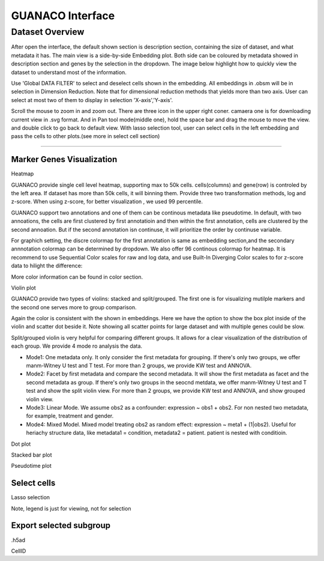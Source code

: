 GUANACO Interface
===============

Dataset Overview
-----------
After open the interface, the default shown section is description section, containing the size of dataset, and what metadata it has. The main view is a side-by-side Embedding plot. Both side can be coloured by metadata showed in description section and genes by the selection in the dropdown. The image below highlight how to quickly view the dataset to understand most of the information.

.. image:: assets/interface1.png
   :width: 1000

Use 'Global DATA FILTER' to select and deselect cells shown in the embedding. All embeddings in .obsm will be in selection in Dimension Reduction. Note that for dimensional reduction methods that yields more than two axis. User can select at most two of them to display in selection 'X-axis','Y-axis'.

Scroll the mouse to zoom in and zoom out. There are three icon in the upper right coner. camaera one is for downloading current view in .svg format. And in Pan tool mode(middle one), hold the space bar and drag the mouse to move the view. and double click to go back to default view. With lasso selection tool, user can select cells in the left embedding and pass the cells to other plots.(see more in select cell section)

----

Marker Genes Visualization
^^^^^^^^^^^^^^^^^^^^^^^^^^


Heatmap

GUANACO provide single cell level heatmap, supporting max to 50k cells. cells(columns) and gene(row) is controled by the left area. If dataset has more than 50k cells, it will binning them. Provide three two transformation methods, log and z-score. When using z-score, for better visualization , we used 99 percentile.

GUANACO support two annotations and one of them can be continous metadata like pseudotime. In default, with two annoations, the cells are first clustered by first annotatioin and then within the first annotation, cells are clustered by the second annoation. But if the second annotation isn continuse, it will prioritize the order by continuse variable.

.. image:: assets/heatmap.png
   :width: 1000

For graphich setting, the discre colormap for the first annotation is same as embedding section,and the secondary annnotation colormap can be determined by dropdown. We also offer 96 continous colormap for heatmap. It is recommend to use Sequential Color scales for raw and log data, and use Built-In Diverging Color scales to for z-score data to hilight the difference:

.. image:: assets/z-score_heatmap.png
   :width: 1000

More color information can be found in color section.


Violin plot

GUANACO provide two types of violins: stacked and split/grouped. The first one is for visualizing mutilple markers and the second one serves more to group comparison.

.. image:: assets/violin1.png
   :width: 1000

Again the color is consistent with the shown in embeddings. Here we have the option to show the box plot inside of the violin and scatter dot beside it. Note showing all scatter points for large dataset and with multiple genes could be slow.


Split/grouped violin is very helpful for comparing different groups. It allows for a clear visualization of the distribution of each group. We provide 4 mode ro analysis the data.

* Mode1: One metadata only. It only consider the first metadata for grouping. If there's only two groups, we offer manm-Witney U test and T test. For more than 2 groups, we provide KW test and ANNOVA.

* Mode2: Facet by first metadata and compare the second metadata. It will show the first metadata as facet and the second metadata as group. If there's only two groups in the seocnd metdata, we offer manm-Witney U test and T test and show the split violin view. For more than 2 groups, we provide KW test and ANNOVA, and show grouped violin view.

* Mode3: Linear Mode. We assume obs2 as a confounder: expression ~ obs1 + obs2. For non nested two metadata, for example, treatment and gender.

* Mode4: Mixed Model. Mixed model treating obs2 as random effect: expression ~ meta1 + (1|obs2). Useful for heriachy structure data, like metadata1 = condition, metadata2 = patient. patient is nested with conditioin.

.. image:: assets/violin2.png
   :width: 1000

Dot plot

Stacked bar plot

Pseudotime plot

Select cells
^^^^^^^^^^^^^^^^^^^^^^^^^^
Lasso selection

Note, legend is just for viewing, not for selection

Export selected subgroup
^^^^^^^^^^^^^^^^^^^^^^^^

.h5ad

CellID
